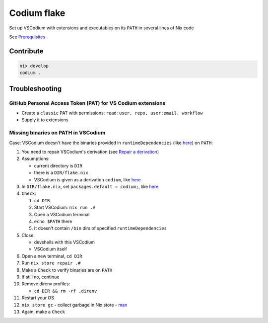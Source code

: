 Codium flake
============

Set up VSCodium with extensions and executables on its ``PATH`` in
several lines of Nix code

See `Prerequisites <https://github.com/deemp/flakes#prerequisites>`__

Contribute
----------

.. code:: console

   nix develop
   codium .


Troubleshooting
---------------

GitHub Personal Access Token (PAT) for VS Codium extensions
~~~~~~~~~~~~~~~~~~~~~~~~~~~~~~~~~~~~~~~~~~~~~~~~~~~~~~~~~~~

-  Create a ``classic`` PAT with permissions:
   ``read:user, repo, user:email, workflow``
-  Supply it to extensions

Missing binaries on PATH in VSCodium
~~~~~~~~~~~~~~~~~~~~~~~~~~~~~~~~~~~~

Case: VSCodium doesn't have the binaries provided in
``runtimeDependencies`` (like
`here <https://github.com/deemp/flakes/blob/7bab5d96658007f5ad0c72ec7805b5b4eb5a83dd/templates/codium/generic/flake.nix#L33>`__)
on ``PATH``:

1.  You need to repair VSCodium's derivation (see `Repair a
    derivation <#>`__)
2.  Assumptions:

    -  current directory is ``DIR``
    -  there is a ``DIR/flake.nix``
    -  VSCodium is given as a derivation ``codium``, like
       `here <https://github.com/deemp/flakes/blob/53b2e4d8bb5fb34c50da1b45f06622bffdb9b7bf/templates/codium/generic/flake.nix#L25>`__

3.  In ``DIR/flake.nix``, set ``packages.default = codium;``, like
    `here <https://github.com/deemp/flakes/blob/53b2e4d8bb5fb34c50da1b45f06622bffdb9b7bf/templates/codium/generic/flake.nix#L37>`__
4.  ``Check``:

    1. ``cd DIR``
    2. Start VSCodium: ``nix run .#``
    3. Open a VSCodium terminal
    4. ``echo $PATH`` there
    5. It doesn't contain ``/bin`` dirs of specified
       ``runtimeDependencies``

5.  Close:

    -  devshells with this VSCodium
    -  VSCodium itself

6.  Open a new terminal, ``cd DIR``
7.  Run ``nix store repair .#``
8.  Make a ``Check`` to verify binaries are on ``PATH``
9.  If still no, continue
10. Remove direnv profiles:

    -  ``cd DIR && rm -rf .direnv``

11. Restart your OS
12. ``nix store gc`` - collect garbage in Nix store -
    `man <https://nixos.org/manual/nix/unstable/command-ref/new-cli/nix3-store-gc.html>`__
13. Again, make a ``Check``
